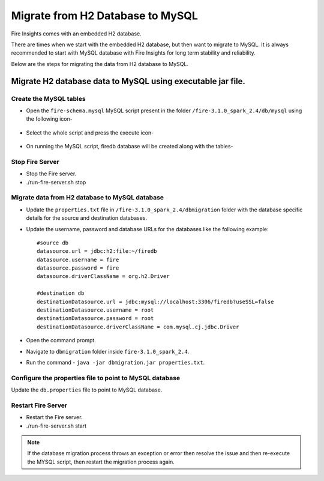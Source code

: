 Migrate from H2 Database to MySQL
=============================

Fire Insights comes with an embedded H2 database.

There are times when we start with the embedded H2 database, but then want to migrate to MySQL. It is always recommended to start with MySQL database with Fire Insights for long term stability and reliability.

Below are the steps for migrating the data from H2 database to MySQL.

Migrate H2 database data to MySQL using executable jar file.
-----------------------------------------------------


Create the MySQL tables
+++++++++++++++++++++++
- Open the ``fire-schema.mysql`` MySQL script present in the folder ``/fire-3.1.0_spark_2.4/db/mysql`` using the following icon-

    .. figure:: ../..//_assets/DB_Migration/Open_Script_Button.png
        :alt: Open Script Button
        :width: 110%
 
- Select the whole script and press the execute icon-

    .. figure:: ../..//_assets/DB_Migration/Execute_button.PNG
        :alt: Execute Button
        :width: 3% 

- On running the MySQL script, firedb database will be created along with the tables-

    .. figure:: ../..//_assets/DB_Migration/Created_DB.png
        :alt: Fire Database
        :width: 110%

Stop Fire Server
++++++++++++++++++

- Stop the Fire server.
- ./run-fire-server.sh stop


Migrate data from H2 database to MySQL database
+++++++++++++++++++++++++++++++++++

- Update the ``properties.txt`` file in ``/fire-3.1.0_spark_2.4/dbmigration`` folder with the database specific details for the source and destination databases.
- Update the username, password and database URLs for the databases like the following example::
    
    
    #source db
    datasource.url = jdbc:h2:file:~/firedb
    datasource.username = fire
    datasource.password = fire
    datasource.driverClassName = org.h2.Driver

    #destination db
    destinationDatasource.url = jdbc:mysql://localhost:3306/firedb?useSSL=false 
    destinationDatasource.username = root 
    destinationDatasource.password = root
    destinationDatasource.driverClassName = com.mysql.cj.jdbc.Driver
 

- Open the command prompt.
- Navigate to ``dbmigration`` folder inside ``fire-3.1.0_spark_2.4``.
- Run the command - ``java -jar dbmigration.jar properties.txt``.

Configure the properties file to point to MySQL database
++++++++++++++++++++++++++++++++++++

Update the ``db.properties`` file to point to MySQL database.

Restart Fire Server
++++++++++++++++++

- Restart the Fire server.
- ./run-fire-server.sh start

.. note::  If the database migration process throws an exception or error then resolve the issue and then re-execute the MYSQL script, then restart the migration process again.
